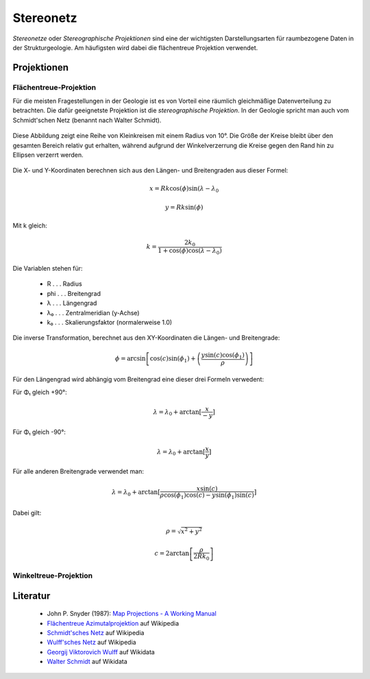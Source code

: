 .. _stereonet:

Stereonetz
==========

*Stereonetze* oder *Stereographische Projektionen* sind eine der wichtigsten Darstellungsarten für raumbezogene Daten in der Strukturgeologie. Am häufigsten wird dabei die flächentreue Projektion verwendet.

Projektionen
------------

Flächentreue-Projektion
^^^^^^^^^^^^^^^^^^^^^^^

Für die meisten Fragestellungen in der Geologie ist es von Vorteil eine räumlich gleichmäßige Datenverteilung zu betrachten. Die dafür geeignetste Projektion ist die *stereographische Projektion*. In der Geologie spricht man auch vom Schmidt'schen Netz (benannt nach Walter Schmidt).

.. figure:: ../_static/equal_area_small_circles.png
    :width: 400px
    :align: center
    :alt: equal area stereonet with small circles showing consistent size

    Diese Abbildung zeigt eine Reihe von Kleinkreisen mit einem Radius von 10°. Die Größe der Kreise bleibt über den gesamten Bereich relativ gut erhalten, während aufgrund der Winkelverzerrung die Kreise gegen den Rand hin zu Ellipsen verzerrt werden.

Die X- und Y-Koordinaten berechnen sich aus den Längen- und Breitengraden aus dieser Formel:

.. math::

    x = Rk \cos(\phi) \sin(\lambda - \lambda_{0}

.. math::

    y = Rk \sin(\phi)

Mit k gleich:

.. math::

    k = \frac{2 k_{0}}{1 + \cos(\phi) \cos(\lambda - \lambda_{0})}

Die Variablen stehen für:

 * R . . . Radius
 * phi . . . Breitengrad
 * λ . . . Längengrad
 * λ₀ . . . Zentralmeridian (y-Achse)
 * k₀ . . . Skalierungsfaktor (normalerweise 1.0)

Die inverse Transformation, berechnet aus den XY-Koordinaten die Längen- und Breitengrade:

.. math::

    \phi = \arcsin \left[ \cos (c) \sin (\phi_{1}) + \left(\frac{y \sin(c) \cos(\phi_{1})} {\rho}\right) \right]

Für den Längengrad wird abhängig vom Breitengrad eine dieser drei Formeln verwedent:

Für Φ₁ gleich +90°:

.. math::

    \lambda = \lambda_{0} + \arctan{[} \frac{x}{-y} {]}

Für Φ₁ gleich -90°:

.. math::

    \lambda = \lambda_{0} + \arctan{[} \frac{x}{y} {]}

Für alle anderen Breitengrade verwendet man:

.. math::

    \lambda = \lambda_{0} + \arctan{[} \frac{x \sin(c)}{\rho \cos(\phi_{1}) \cos(c) - y \sin(\phi_{1}) \sin(c)} {]}

Dabei gilt:

.. math::

    \rho = \sqrt{x^{2} + y^{2}}

.. math::

    c = 2 \arctan \left[ \frac{\rho}{2 R k_{0}} \right]


Winkeltreue-Projektion
^^^^^^^^^^^^^^^^^^^^^^

.. figure:: ../_static/equal_angle_small_circles.png
    :width: 400px
    :align: center
    :alt: equal angle stereonet with small circles showing inconsistent size

    -

Literatur
---------

 - John P. Snyder (1987): `Map Projections - A Working Manual <http://pubs.er.usgs.gov/publication/pp1395>`_
 - `Flächentreue Azimutalprojektion <https://de.wikipedia.org/wiki/Fl%C3%A4chentreue_Azimutalprojektion>`_ auf Wikipedia
 - `Schmidt'sches Netz <https://de.wikipedia.org/wiki/Schmidtsches_Netz>`_ auf Wikipedia
 - `Wulff'sches Netz <http://de.wikipedia.org/wiki/Wulffsches_Netz>`_ auf Wikipedia
 - `Georgij Viktorovich Wulff <https://www.wikidata.org/wiki/Q907171>`_  auf Wikidata 
 - `Walter Schmidt <https://www.wikidata.org/wiki/Q15979728>`_ auf Wikidata


